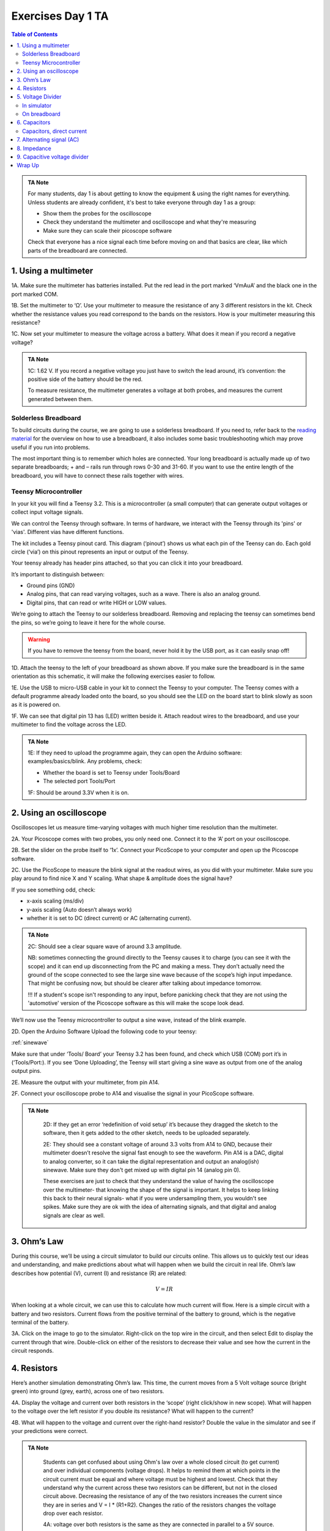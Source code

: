 .. _refEDay1TA:

***********************************
Exercises Day 1 TA
***********************************

.. |Na+| replace:: Na\ :sup:`+`\
.. |Cl-| replace:: Cl\ :sup:`-`\
.. |Ca2+| replace:: Ca\ :sup:`2+`\
.. |K+| replace:: K\ :sup:`+`\
.. |Rs| replace:: R\ :sub:`s`\
.. |Rm| replace:: R\ :sub:`m`\
.. |Re| replace:: R\ :sub:`e`\
.. |Rsh| replace:: R\ :sub:`sh`\
.. |Ce| replace:: C\ :sub:`e`\
.. |Csh| replace:: C\ :sub:`sh`\
.. |Vin| replace:: V\ :sub:`in`\
.. |Vec| replace:: V\ :sub:`ec`\
.. |Vout| replace:: V\ :sub:`out`\
.. |Ve| replace:: V\ :sub:`e`\
.. |Za| replace:: Z\ :sub:`a`\
.. |Ze| replace:: Z\ :sub:`e`\

.. contents:: Table of Contents
  :depth: 2
  :local:

.. admonition:: TA Note
   :class: tanote

   For many students, day 1 is about getting to know the equipment & using the right names for everything. Unless students are already confident, it's best to take everyone through day 1 as a group:

   - Show them the probes for the oscilloscope

   - Check they understand the multimeter and oscilloscope and what they're measuring

   - Make sure they can scale their picoscope software

   Check that everyone has a nice signal each time before moving on and that basics are clear, like which parts of the breadboard are connected.

1.	Using a multimeter
###################################

.. container:: exercise

    1A.	Make sure the multimeter has batteries installed. Put the red lead in the port marked ‘VmAuA’ and the black one in the port marked COM.

    1B.	Set the multimeter to ‘Ω’. Use your multimeter to measure the resistance of any 3 different resistors in the kit. Check whether the resistance values you read correspond to the bands on the resistors. How is your multimeter measuring this resistance?

    1C.	Now set your multimeter to measure the voltage across a battery. What does it mean if you record a negative voltage?



.. admonition:: TA Note
  :class: tanote

  1C: 1.62 V. If you record a negative voltage you just have to switch the lead around, it’s convention: the positive side of the battery should be the red.

  To measure resistance, the multimeter generates a voltage at both probes, and measures the current generated between them.


Solderless Breadboard
***********************************
To build circuits during the course, we are going to use a solderless breadboard.
If you need to, refer back to the `reading material <https://learn.sparkfun.com/tutorials/how-to-use-a-breadboard/all#anatomy-of-a-breadboard>`_ for the overview on how to use a breadboard, it also includes some basic troubleshooting which may prove useful if you run into problems.

The most important thing is to remember which holes are connected. Your long breadboard is actually made up of two separate breadboards; + and – rails run through rows 0-30 and 31-60. If you want to use the entire length of the breadboard, you will have to connect these rails together with wires.

.. image:: ../_static/images/EEA/eea_fig-79.png
  :align: center

Teensy Microcontroller
**********************************
In your kit you will find a Teensy 3.2. This is a microcontroller (a small computer) that can generate output voltages or collect input voltage signals.

We can control the Teensy through software. In terms of hardware, we interact with the Teensy through its 'pins' or 'vias'. Different vias have different functions.

The kit includes a Teensy pinout card. This diagram (‘pinout’) shows us what each pin of the Teensy can do. Each gold circle (‘via’) on this pinout represents an input or output of the Teensy.


.. image:: ../_static/images/EEA/eea_fig-11.png
  :align: center

Your teensy already has header pins attached, so that you can click it into your breadboard.

It’s important to distinguish between:

* Ground pins (GND)
* Analog pins, that can read varying voltages, such as a wave. There is also an analog ground.
*	Digital pins, that can read or write HIGH or LOW values.

We’re going to attach the Teensy to our solderless breadboard. Removing and replacing the teensy can sometimes bend the pins, so we’re going to leave it here for the whole course.

.. warning::
  If you have to remove the teensy from the board, never hold it by the USB port, as it can easily snap off!

.. image:: ../_static/images/EEA/eea_fig-10.png
  :align: center

.. container:: exercise

  1D.	Attach the teensy to the left of your breadboard as shown above. If you make sure the breadboard is in the same orientation as this schematic, it will make the following exercises easier to follow.

  1E.	Use the USB to micro-USB cable in your kit to connect the Teensy to your computer. The Teensy comes with a default programme already loaded onto the board, so you should see the LED on the board start to blink slowly as soon as it is powered on.

  1F.	We can see that digital pin 13 has (LED) written beside it. Attach readout wires to the breadboard, and use your multimeter to find the voltage across the LED.

.. image:: ../_static/images/EEA/eea_fig-12.png
  :align: center

.. image:: ../_static/images/EEA/eea_fig-13.png
  :align: center


.. admonition:: TA Note
   :class: tanote

   1E: If they need to upload the programme again, they can open the Arduino software: examples/basics/blink. Any problems, check:

   - Whether the board is set to Teensy under Tools/Board

   - The selected port Tools/Port

   1F:   Should be around 3.3V when it is on.


2.	Using an oscilloscope
###################################

Oscilloscopes let us measure time-varying voltages with much higher time resolution than the multimeter.

.. container:: exercise

    2A. Your Picoscope comes with two probes, you only need one. Connect it to the ‘A’ port on your oscilloscope.

    2B. Set the slider on the probe itself to ‘1x’. Connect your PicoScope to your computer and open up the Picoscope software.

    2C. Use the PicoScope to measure the blink signal at the readout wires, as you did with your multimeter. Make sure you play around to find nice X and Y scaling. What shape & amplitude does the signal have?

    .. image:: ../_static/images/EEA/eea_fig-14.png
      :align: center

If you see something odd, check:

*	x-axis scaling (ms/div)
*	y-axis scaling (Auto doesn’t always work)
*	whether it is set to DC (direct current) or AC (alternating current).

.. admonition:: TA Note
   :class: tanote

   2C: Should see a clear square wave of around 3.3 amplitude.

   .. image:: ../_static/images/EEA/eea_fig-66.png
     :align: center

   NB: sometimes connecting the ground directly to the Teensy causes it to charge (you can see it with the scope) and it can end up disconnecting from the PC and making a mess. They don’t actually need the ground of the scope connected to see the large sine wave because of the scope’s high input impedance. That might be confusing now, but should be clearer after talking about impedance tomorrow.

   !!! If a student's scope isn't responding to any input, before panicking check that they are not using the 'automotive' version of the Picoscope software as this will make the scope look dead.


We’ll now use the Teensy microcontroller to output a sine wave, instead of the blink example.

.. container:: exercise

  2D. Open the Arduino Software Upload the following code to your teensy:

  :ref:`sinewave`

  Make sure that under ‘Tools/ Board’ your Teensy 3.2 has been found, and check which USB (COM) port it’s in (‘Tools/Port:).
  If you see ‘Done Uploading’, the Teensy will start giving a sine wave as output from one of the analog output pins.

  2E.	Measure the output with your multimeter, from pin A14.


  2F.	Connect your oscilloscope probe to A14 and visualise the signal in your PicoScope software.

  .. image:: ../_static/images/EEA/eea_fig-15.png
    :align: center

.. admonition:: TA Note
   :class: tanote

    2D: If they get an error ‘redefinition of void setup’ it’s because they dragged the sketch to the software,  then it gets added to the other sketch, needs to be uploaded separately.

    2E: They should see a constant voltage of around 3.3 volts from A14 to GND, because their multimeter doesn’t resolve the signal fast enough to see the waveform. Pin A14 is a DAC, digital to analog converter, so it can take the digital representation and output an analog(ish) sinewave. Make sure they don't get mixed up with digital pin 14 (analog pin 0).

    These exercises are just to check that they understand the value of having the oscilloscope over the multimeter- that knowing the shape of the signal is important. It helps to keep linking this back to their neural signals- what if you were undersampling them, you wouldn't see spikes. Make sure they are ok with the idea of alternating signals, and that digital and analog signals are clear as well.

3. Ohm’s Law
###################################
During this course, we’ll be using a circuit simulator to build our circuits online. This allows us to quickly test our ideas and understanding, and make predictions about what will happen when we build the circuit in real life.
Ohm’s law describes how potential (V), current (I) and resistance (R) are related:

.. math::

  V = IR

When looking at a whole circuit, we can use this to calculate how much current will flow. Here is a simple circuit with a battery and two resistors. Current flows from the positive terminal of the battery to ground, which is the negative terminal of the battery.


.. image:: ../_static/images/EEA/eea_fig-16.png
  :align: center
  :target: https://tinyurl.com/y4r8nsnj

.. container:: exercise

3A. Click on the image to go to the simulator.
Right-click on the top wire in the circuit, and then select Edit to display the current through that wire. Double-click on either of the resistors to decrease their value and see how the current in the circuit responds.

4.	Resistors
###################################
Here’s another simulation demonstrating Ohm’s law. This time, the current moves from a 5 Volt voltage source (bright green) into ground (grey, earth), across one of two resistors.

.. image:: ../_static/images/EEA/eea_fig-17.png
  :align: center
  :target: https://www.falstad.com/circuit/e-ohms.html

.. container:: exercise

  4A.	Display the voltage and current over both resistors in the ‘scope’ (right click/show in new scope). What will happen to the voltage over the left resistor if you double its resistance? What will happen to the current?

  4B.	What will happen to the voltage and current over the right-hand resistor? Double the value in the simulator and see if your predictions were correct.

.. admonition:: TA Note
   :class: tanote

    Students can get confused about using Ohm's law over a whole closed circuit (to get current) and over individual components (voltage drops). It helps to remind them at which points in the circuit current must be equal and where voltage must be highest and lowest. Check that they understand why the current across these two resistors can be different, but not in the closed circuit above.
    Decreasing the resistance of any of the two resistors increases the current since they are in series and V = I * (R1+R2). Changes the ratio of the resistors changes the voltage drop over each resistor.

    4A: voltage over both resistors is the same as they are connected in parallel to a 5V source. Current will vary with resistance.

    Circuit analysis refresher
    In series: same current flowing through components. In parallel: same voltage across components. KCL in each node current should add up to zero. KVL in each loop voltage should add up to zero.

    Methods for solving a circuit: Equivalent https://www.khanacademy.org/science/in-in-class10th-physics/in-in-electricity/in-in-solving-a-circuit-with-series-and-parallel-resistors/v/solved-example-finding-current-voltage-in-a-circuit and more advanced methods https://www.khanacademy.org/science/electrical-engineering/ee-circuit-analysis-topic/ee-dc-circuit-analysis/a/ee-circuit-analysis-overview

5.	Voltage Divider
###################################
In simulator
***********************************
When we measure how much voltage is provided by a voltage source (such as a battery, or the output from the Teensy), we always measure it relative to a point that we consider 0V. In a circuit powered by a battery, we consider the negative terminal to be at 0V. If there is a connection to earth, or ground, this is taken as 0V.

Voltage (potential energy) ‘drops’ over each resistor, as potential energy is converted to another form of energy (such as heat or light). In a circuit powered by a 9V battery, all 9V of potential energy from our battery source *must* drop over circuit components, so that we end up back at 0V.

In each circuit below, the current through R1 and R2 must be same. Given the same current, the higher the value of the resistor, the higher the voltage drop over it (V=IR). The total voltage drop over the circuit must equal the provided voltage.

.. image:: ../_static/images/EEA/eea_fig-18.png
  :align: center

That means that, in a circuit with multiple resistors in series, the ratio of their resistances determines how much voltage will drop over each. We can therefore split up (divide) the voltage from a source across resistors. If we measure the voltage in between these resistors as |Vout|:

.. math::

  |Vout| = |Vin| \frac{R2}{R1+R2}


.. container:: exercise

5A.	Using the simulator (here’s an empty full-screen https://tinyurl.com/y477e9qd) build a voltage divider circuit in which you use a 3V battery and two resistors to provide an 272 mV output voltage |Vout|.


.. admonition:: TA Note
   :class: tanote

   Voltage divider circuits:
   https://tinyurl.com/y2n2wg5a

   Sparkfun overview:
   https://learn.sparkfun.com/tutorials/voltage-dividers/all#extra-credit-proof


On breadboard
***********************************
We’ll now build the circuit you just designed in real life, using a solderless breadboard.

.. container:: exercise

  5B.	Use the battery holder and two AA batteries to create a 3V source. Use any two resistors from your kit to build a voltage divider, as shown below. If your multimeter doesn’t fit in the breadboard holes, you can place a short piece of wire at each point you want to measure.

  .. image:: ../_static/images/EEA/eea_fig-19.png
    :align: center

  .. image:: ../_static/images/EEA/eea_fig-20.png
    :align: center

  Bonus exercise: Replace one of the resistors to make your output voltage as small as you can get it. What’s the smallest reading you can still pick up with your multimeter? How does this compare to the amplitude of a spike measured in the extracellular space?

6. Capacitors
###################################

.. warning:: Always check whether your capacitors are polarised or non-polarised. Polarised capacitors must be used in a specific orientation. Usually, ceramic (the yellow ones in your kit) capacitors are not polarised and you can use them in either direction, whereas tube-shaped electrolytic capacitors (the black and blue ones in your kit) **are** polarised. The negative pin is indicated by a ‘-’ marking, and the positive leg is often longer.

Capacitors, direct current
***********************************
.. admonition:: TA Note
  :class: tanote

  Skip this exercise if running out of time

Capacitors are made of two conducting plates, separated by an insulating material that prevents the plates from touching. Charges cannot jump through the insulating layer. Instead, charges collect on one plate, forming an electric field that pushes away similar charges on the opposite plate. This movement of charge is what gives us current flow in the circuit, even though charges cannot flow directly through the capacitor.

.. math::

  Q = C * V

The amount of charge (Q) a capacitor can separate depends on is its capacitance (C, measured in farads) and the voltage (V) across the capacitor.


In a direct current circuit, current will flow while the capacitor charges, as charge is pushed or pulled on either plate. Current flow will stop once the capacitor is fully charged. This electric charge can be discharged (and, for instance, used to power something) by providing a path that connects the positive and negative charges of the capacitor.
In this simulation, you can charge and discharge a capacitor and see the current flow through the circuit.

.. image:: ../_static/images/EEA/eea_fig-21.png
  :align: center
  :target: https://www.falstad.com/circuit/e-cap.html

.. container:: exercise

  6A.	Modify the simulation to power an LED (Draw/Outputs and Labels/Add LED) by the capacitor as it discharges. The simulator will turn the LED red when it is on.

  6B.	Using the breadboard, build this circuit to charge and discharge one of the large capacitors in your kit.

  .. image:: ../_static/images/EEA/eea_fig-23.png
    :align: center

  .. image:: ../_static/images/EEA/eea_fig-22.png
    :align: center

  6C.	In this configuration, you will need to move the + leg of the cap (where the oscilloscope probe is) between GND and +3V. In the schematic, the + leg is connected to +3V, in the photo it is connected to GND.
  You should see it charge and discharge in your PicoScope trace. How long does it take for the capacitor to charge?

  6D.	Change the value of the resistor. What does this change in your trace? Can you explain why?


.. admonition:: TA Note
   :class: tanote

    6A: https://tinyurl.com/y5p5y5p2

    6D: Results should look like figure below. Top panel: 220 kOhm, lower panel:very low resistance. Why? Because the resistor is setting the current through the circuit, determining how fast the capacitor is allowed to charge.

    .. image:: ../_static/images/EEA/eea_fig-67.png
      :align: center

7. Alternating signal (AC)
###################################
So far, we have mostly used resistances and Ohm's law to describe how the circuit resists direct current flow. This is applicable to direct current situations (such as batteries), but the action potentials and LFPs we measure from neurons can go in both directions- they are alternating currents. So, how do resistances and capacitors ‘resist’ alternate current flow?
Alternating currents have different frequencies. Action potentials cause very fast changes in current (and potential), whereas synaptic inputs and their sums are much slower. We have to make sure the frequencies we are interested in can travel through our recording circuit.
Here is a demo where an alternating signal increases and decreases in frequency. At the bottom of the page, you can see the wave visualised.

.. note::

  When you have capacitors in the simulator, it is a good idea to click 'reset' whenever you make changes, as they will otherwise store charge and can create weird effects.

.. container:: exercise

  7A.	Press ‘Play Audio’ to hear how the sound is modulated as the frequency increases.

  .. image:: ../_static/images/EEA/eea_fig-24.png
    :align: center
    :target: https://tinyurl.com/yyrvugha

When we were only dealing with resistors, changes in our circuit happened instantly. We have seen that introducing a capacitor into our circuit means that we have to take time into account, as it takes time for the capacitor to charge and discharge. Resistors are not sensitive to changes in frequency, but capacitors are.

8. Impedance
###################################
To describe restriction of direct current flow, we used resistance (R). To describe opposition to alternating current, we need to use the term Impedance (Z), which takes into account time-varying signals. See the theory handout for more information.

.. container:: exercise

    .. image:: ../_static/images/EEA/eea_fig-25.png
      :align: center
      :target: https://tinyurl.com/y3sbgfl6

    Here are two circuits, both provided by an alternating voltage source with a different frequency. In the scope below, the voltage trace of the source and the capacitor are plotted.

    8A.	Visualise the current in the circuit (for instance the current flowing through the stretch of wire). You could add a new scope to do this or double-click the wire and 'show current'. Which circuit has higher current?

    8B.	Add a third circuit, powered by an alternating voltage source of 120 Hz. What happens to the current as the frequency increases?

    (Bonus question: what happens to the voltage drop across the capacitor as frequency increases?)


.. admonition:: TA Note
   :class: tanote

   With increasing frequency, the impedance of the capacitor decreases. That means that:
   - The overall current in the circuit increases (I = V/R with lower R)
   - The ratio of impedance between the 200 Ohm resistor and the capacitor changes. It's another voltage divider: the 5 volt must still be 'spent' in the circuit, but more of it now goes to the 200 Ohm resistor. The voltage drop over the capacitor reduces as its impedance reduces.

The impedance magnitude of a capacitor, also called reactance (X\ :sub:`c`), depends on:

.. math::

   Xc = \frac{1}{2 \pi fC}


Where f is the frequency with which the current alternates, and C is the capacitance. With increased frequency or capacitance, a capacitor will provide less restriction of current flow.

When you see a capacitor in a circuit, you know you need to think about the frequency of the signal. Steady direct current has no frequency, so X\ :sub:`c` is infinite: capacitors only pass alternating signals.

9. Capacitive voltage divider
###################################
Because capacitors impede current flow, we can use them to build voltage dividers, just like the resistor divider shown above.

.. container:: exercise

  .. image:: ../_static/images/EEA/eea_fig-26.png
    :align: center
    :target: https://tinyurl.com/y5kq7yct

  9A.	Try changing the capacitance values C for the first capacitor. How does this change your output voltage?


Wrap Up
#########################################################

.. admonition:: TA Note
  :class: tanote

  If they don't make it through all the exercises that's ok, but concepts that they should understand are:

  - What is an oscilloscope measuring?

  - How does a voltage divider work?  (this keeps coming back during the course)

  - What is the important difference between capacitors and resistors? (Frequency-dependent impedance changes of capacitors, also keeps coming back)
